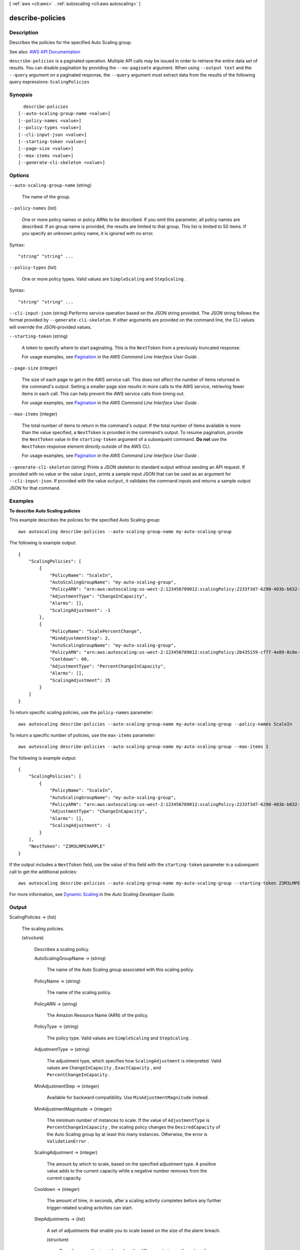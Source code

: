 [ :ref:`aws <cli:aws>` . :ref:`autoscaling <cli:aws autoscaling>` ]

.. _cli:aws autoscaling describe-policies:


*****************
describe-policies
*****************



===========
Description
===========



Describes the policies for the specified Auto Scaling group.



See also: `AWS API Documentation <https://docs.aws.amazon.com/goto/WebAPI/autoscaling-2011-01-01/DescribePolicies>`_


``describe-policies`` is a paginated operation. Multiple API calls may be issued in order to retrieve the entire data set of results. You can disable pagination by providing the ``--no-paginate`` argument.
When using ``--output text`` and the ``--query`` argument on a paginated response, the ``--query`` argument must extract data from the results of the following query expressions: ``ScalingPolicies``


========
Synopsis
========

::

    describe-policies
  [--auto-scaling-group-name <value>]
  [--policy-names <value>]
  [--policy-types <value>]
  [--cli-input-json <value>]
  [--starting-token <value>]
  [--page-size <value>]
  [--max-items <value>]
  [--generate-cli-skeleton <value>]




=======
Options
=======

``--auto-scaling-group-name`` (string)


  The name of the group.

  

``--policy-names`` (list)


  One or more policy names or policy ARNs to be described. If you omit this parameter, all policy names are described. If an group name is provided, the results are limited to that group. This list is limited to 50 items. If you specify an unknown policy name, it is ignored with no error.

  



Syntax::

  "string" "string" ...



``--policy-types`` (list)


  One or more policy types. Valid values are ``SimpleScaling`` and ``StepScaling`` .

  



Syntax::

  "string" "string" ...



``--cli-input-json`` (string)
Performs service operation based on the JSON string provided. The JSON string follows the format provided by ``--generate-cli-skeleton``. If other arguments are provided on the command line, the CLI values will override the JSON-provided values.

``--starting-token`` (string)
 

  A token to specify where to start paginating. This is the ``NextToken`` from a previously truncated response.

   

  For usage examples, see `Pagination <https://docs.aws.amazon.com/cli/latest/userguide/pagination.html>`_ in the *AWS Command Line Interface User Guide* .

   

``--page-size`` (integer)
 

  The size of each page to get in the AWS service call. This does not affect the number of items returned in the command's output. Setting a smaller page size results in more calls to the AWS service, retrieving fewer items in each call. This can help prevent the AWS service calls from timing out.

   

  For usage examples, see `Pagination <https://docs.aws.amazon.com/cli/latest/userguide/pagination.html>`_ in the *AWS Command Line Interface User Guide* .

   

``--max-items`` (integer)
 

  The total number of items to return in the command's output. If the total number of items available is more than the value specified, a ``NextToken`` is provided in the command's output. To resume pagination, provide the ``NextToken`` value in the ``starting-token`` argument of a subsequent command. **Do not** use the ``NextToken`` response element directly outside of the AWS CLI.

   

  For usage examples, see `Pagination <https://docs.aws.amazon.com/cli/latest/userguide/pagination.html>`_ in the *AWS Command Line Interface User Guide* .

   

``--generate-cli-skeleton`` (string)
Prints a JSON skeleton to standard output without sending an API request. If provided with no value or the value ``input``, prints a sample input JSON that can be used as an argument for ``--cli-input-json``. If provided with the value ``output``, it validates the command inputs and returns a sample output JSON for that command.



========
Examples
========

**To describe Auto Scaling policies**

This example describes the policies for the specified Auto Scaling group::

    aws autoscaling describe-policies --auto-scaling-group-name my-auto-scaling-group

The following is example output::

    {
        "ScalingPolicies": [
            {
                "PolicyName": "ScaleIn",
                "AutoScalingGroupName": "my-auto-scaling-group",
                "PolicyARN": "arn:aws:autoscaling:us-west-2:123456789012:scalingPolicy:2233f3d7-6290-403b-b632-93c553560106:autoScalingGroupName/my-auto-scaling-group:policyName/ScaleIn",
                "AdjustmentType": "ChangeInCapacity",
                "Alarms": [],
                "ScalingAdjustment": -1
            },
            {
                "PolicyName": "ScalePercentChange",
                "MinAdjustmentStep": 2,
                "AutoScalingGroupName": "my-auto-scaling-group",
                "PolicyARN": "arn:aws:autoscaling:us-west-2:123456789012:scalingPolicy:2b435159-cf77-4e89-8c0e-d63b497baad7:autoScalingGroupName/my-auto-scaling-group:policyName/ScalePercentChange",
                "Cooldown": 60,
                "AdjustmentType": "PercentChangeInCapacity",
                "Alarms": [],
                "ScalingAdjustment": 25
            }
        ]
    }

To return specific scaling policies, use the ``policy-names`` parameter::

    aws autoscaling describe-policies --auto-scaling-group-name my-auto-scaling-group --policy-names ScaleIn

To return a specific number of policies, use the ``max-items`` parameter::

    aws autoscaling describe-policies --auto-scaling-group-name my-auto-scaling-group --max-items 1

The following is example output::

    {
        "ScalingPolicies": [
            {
                "PolicyName": "ScaleIn",
                "AutoScalingGroupName": "my-auto-scaling-group",
                "PolicyARN": "arn:aws:autoscaling:us-west-2:123456789012:scalingPolicy:2233f3d7-6290-403b-b632-93c553560106:autoScalingGroupName/my-auto-scaling-group:policyName/ScaleIn",
                "AdjustmentType": "ChangeInCapacity",
                "Alarms": [],
                "ScalingAdjustment": -1
            }
        ],
        "NextToken": "Z3M3LMPEXAMPLE"
    }

If the output includes a ``NextToken`` field, use the value of this field with the ``starting-token`` parameter in a subsequent call to get the additional policies::

    aws autoscaling describe-policies --auto-scaling-group-name my-auto-scaling-group --starting-token Z3M3LMPEXAMPLE

For more information, see `Dynamic Scaling`_ in the *Auto Scaling Developer Guide*.

.. _`Dynamic Scaling`: http://docs.aws.amazon.com/AutoScaling/latest/DeveloperGuide/as-scale-based-on-demand.html


======
Output
======

ScalingPolicies -> (list)

  

  The scaling policies.

  

  (structure)

    

    Describes a scaling policy.

    

    AutoScalingGroupName -> (string)

      

      The name of the Auto Scaling group associated with this scaling policy.

      

      

    PolicyName -> (string)

      

      The name of the scaling policy.

      

      

    PolicyARN -> (string)

      

      The Amazon Resource Name (ARN) of the policy.

      

      

    PolicyType -> (string)

      

      The policy type. Valid values are ``SimpleScaling`` and ``StepScaling`` .

      

      

    AdjustmentType -> (string)

      

      The adjustment type, which specifies how ``ScalingAdjustment`` is interpreted. Valid values are ``ChangeInCapacity`` , ``ExactCapacity`` , and ``PercentChangeInCapacity`` .

      

      

    MinAdjustmentStep -> (integer)

      

      Available for backward compatibility. Use ``MinAdjustmentMagnitude`` instead.

      

      

    MinAdjustmentMagnitude -> (integer)

      

      The minimum number of instances to scale. If the value of ``AdjustmentType`` is ``PercentChangeInCapacity`` , the scaling policy changes the ``DesiredCapacity`` of the Auto Scaling group by at least this many instances. Otherwise, the error is ``ValidationError`` .

      

      

    ScalingAdjustment -> (integer)

      

      The amount by which to scale, based on the specified adjustment type. A positive value adds to the current capacity while a negative number removes from the current capacity.

      

      

    Cooldown -> (integer)

      

      The amount of time, in seconds, after a scaling activity completes before any further trigger-related scaling activities can start.

      

      

    StepAdjustments -> (list)

      

      A set of adjustments that enable you to scale based on the size of the alarm breach.

      

      (structure)

        

        Describes an adjustment based on the difference between the value of the aggregated CloudWatch metric and the breach threshold that you've defined for the alarm.

         

        For the following examples, suppose that you have an alarm with a breach threshold of 50:

         

         
        * If you want the adjustment to be triggered when the metric is greater than or equal to 50 and less than 60, specify a lower bound of 0 and an upper bound of 10. 
         
        * If you want the adjustment to be triggered when the metric is greater than 40 and less than or equal to 50, specify a lower bound of -10 and an upper bound of 0. 
         

         

        There are a few rules for the step adjustments for your step policy:

         

         
        * The ranges of your step adjustments can't overlap or have a gap. 
         
        * At most one step adjustment can have a null lower bound. If one step adjustment has a negative lower bound, then there must be a step adjustment with a null lower bound. 
         
        * At most one step adjustment can have a null upper bound. If one step adjustment has a positive upper bound, then there must be a step adjustment with a null upper bound. 
         
        * The upper and lower bound can't be null in the same step adjustment. 
         

        

        MetricIntervalLowerBound -> (double)

          

          The lower bound for the difference between the alarm threshold and the CloudWatch metric. If the metric value is above the breach threshold, the lower bound is inclusive (the metric must be greater than or equal to the threshold plus the lower bound). Otherwise, it is exclusive (the metric must be greater than the threshold plus the lower bound). A null value indicates negative infinity.

          

          

        MetricIntervalUpperBound -> (double)

          

          The upper bound for the difference between the alarm threshold and the CloudWatch metric. If the metric value is above the breach threshold, the upper bound is exclusive (the metric must be less than the threshold plus the upper bound). Otherwise, it is inclusive (the metric must be less than or equal to the threshold plus the upper bound). A null value indicates positive infinity.

           

          The upper bound must be greater than the lower bound.

          

          

        ScalingAdjustment -> (integer)

          

          The amount by which to scale, based on the specified adjustment type. A positive value adds to the current capacity while a negative number removes from the current capacity.

          

          

        

      

    MetricAggregationType -> (string)

      

      The aggregation type for the CloudWatch metrics. Valid values are ``Minimum`` , ``Maximum`` , and ``Average`` .

      

      

    EstimatedInstanceWarmup -> (integer)

      

      The estimated time, in seconds, until a newly launched instance can contribute to the CloudWatch metrics.

      

      

    Alarms -> (list)

      

      The CloudWatch alarms related to the policy.

      

      (structure)

        

        Describes an alarm.

        

        AlarmName -> (string)

          

          The name of the alarm.

          

          

        AlarmARN -> (string)

          

          The Amazon Resource Name (ARN) of the alarm.

          

          

        

      

    TargetTrackingConfiguration -> (structure)

      

      A target tracking policy.

      

      PredefinedMetricSpecification -> (structure)

        

        A predefined metric. You can specify either a predefined metric or a customized metric.

        

        PredefinedMetricType -> (string)

          

          The metric type.

          

          

        ResourceLabel -> (string)

          

          Identifies the resource associated with the metric type. For predefined metric types ``ASGAverageCPUUtilization`` , ``ASGAverageNetworkIn`` and ``ASGAverageNetworkOut`` , the parameter must not be specified as the resource associated with the metric type is the Auto Scaling group. For predefined metric type ``ALBRequestCountPerTarget`` , the parameter must be specified in the format ``app/*load-balancer-name* /*load-balancer-id* /targetgroup/*target-group-name* /*target-group-id* `` , where ``app/*load-balancer-name* /*load-balancer-id* `` is the final portion of the load balancer ARN, and ``targetgroup/*target-group-name* /*target-group-id* `` is the final portion of the target group ARN. The target group must be attached to the Auto Scaling group.

          

          

        

      CustomizedMetricSpecification -> (structure)

        

        A customized metric.

        

        MetricName -> (string)

          

          The name of the metric.

          

          

        Namespace -> (string)

          

          The namespace of the metric.

          

          

        Dimensions -> (list)

          

          The dimensions of the metric.

          

          (structure)

            

            Describes the dimension of a metric.

            

            Name -> (string)

              

              The name of the dimension.

              

              

            Value -> (string)

              

              The value of the dimension.

              

              

            

          

        Statistic -> (string)

          

          The statistic of the metric.

          

          

        Unit -> (string)

          

          The unit of the metric.

          

          

        

      TargetValue -> (double)

        

        The target value for the metric.

        

        

      DisableScaleIn -> (boolean)

        

        If the parameter is true, then scale-in will be disabled for the target tracking policy, i.e. the target tracking policy will not scale in the Auto Scaling group. The default value is false.

        

        

      

    

  

NextToken -> (string)

  

  The token to use when requesting the next set of items. If there are no additional items to return, the string is empty.

  

  


